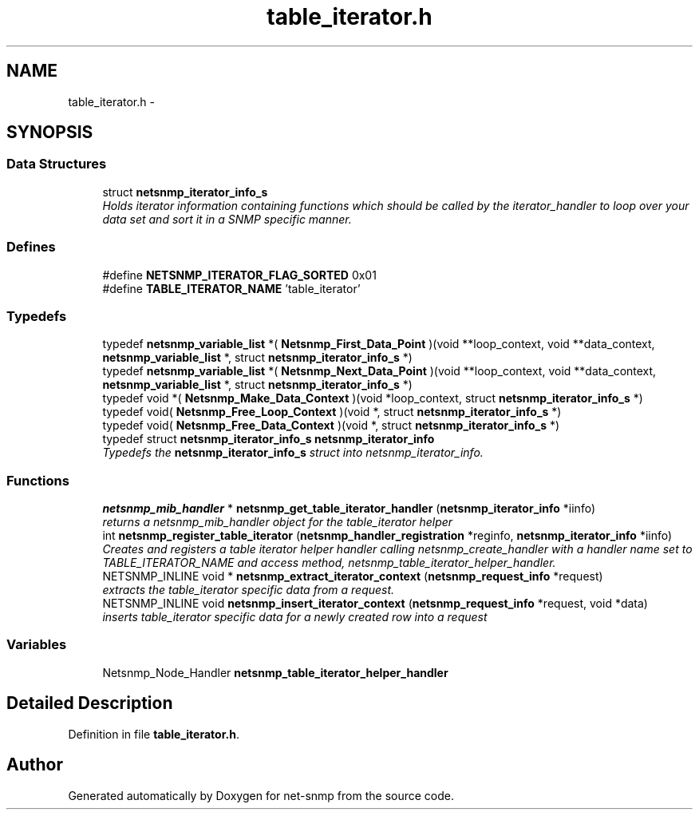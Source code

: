 .TH "table_iterator.h" 3 "2 Nov 2009" "Version 5.2.6.pre1" "net-snmp" \" -*- nroff -*-
.ad l
.nh
.SH NAME
table_iterator.h \- 
.SH SYNOPSIS
.br
.PP
.SS "Data Structures"

.in +1c
.ti -1c
.RI "struct \fBnetsnmp_iterator_info_s\fP"
.br
.RI "\fIHolds iterator information containing functions which should be called by the iterator_handler to loop over your data set and sort it in a SNMP specific manner. \fP"
.in -1c
.SS "Defines"

.in +1c
.ti -1c
.RI "#define \fBNETSNMP_ITERATOR_FLAG_SORTED\fP   0x01"
.br
.ti -1c
.RI "#define \fBTABLE_ITERATOR_NAME\fP   'table_iterator'"
.br
.in -1c
.SS "Typedefs"

.in +1c
.ti -1c
.RI "typedef \fBnetsnmp_variable_list\fP *( \fBNetsnmp_First_Data_Point\fP )(void **loop_context, void **data_context, \fBnetsnmp_variable_list\fP *, struct \fBnetsnmp_iterator_info_s\fP *)"
.br
.ti -1c
.RI "typedef \fBnetsnmp_variable_list\fP *( \fBNetsnmp_Next_Data_Point\fP )(void **loop_context, void **data_context, \fBnetsnmp_variable_list\fP *, struct \fBnetsnmp_iterator_info_s\fP *)"
.br
.ti -1c
.RI "typedef void *( \fBNetsnmp_Make_Data_Context\fP )(void *loop_context, struct \fBnetsnmp_iterator_info_s\fP *)"
.br
.ti -1c
.RI "typedef void( \fBNetsnmp_Free_Loop_Context\fP )(void *, struct \fBnetsnmp_iterator_info_s\fP *)"
.br
.ti -1c
.RI "typedef void( \fBNetsnmp_Free_Data_Context\fP )(void *, struct \fBnetsnmp_iterator_info_s\fP *)"
.br
.ti -1c
.RI "typedef struct \fBnetsnmp_iterator_info_s\fP \fBnetsnmp_iterator_info\fP"
.br
.RI "\fITypedefs the \fBnetsnmp_iterator_info_s\fP struct into netsnmp_iterator_info. \fP"
.in -1c
.SS "Functions"

.in +1c
.ti -1c
.RI "\fBnetsnmp_mib_handler\fP * \fBnetsnmp_get_table_iterator_handler\fP (\fBnetsnmp_iterator_info\fP *iinfo)"
.br
.RI "\fIreturns a netsnmp_mib_handler object for the table_iterator helper \fP"
.ti -1c
.RI "int \fBnetsnmp_register_table_iterator\fP (\fBnetsnmp_handler_registration\fP *reginfo, \fBnetsnmp_iterator_info\fP *iinfo)"
.br
.RI "\fICreates and registers a table iterator helper handler calling netsnmp_create_handler with a handler name set to TABLE_ITERATOR_NAME and access method, netsnmp_table_iterator_helper_handler. \fP"
.ti -1c
.RI "NETSNMP_INLINE void * \fBnetsnmp_extract_iterator_context\fP (\fBnetsnmp_request_info\fP *request)"
.br
.RI "\fIextracts the table_iterator specific data from a request. \fP"
.ti -1c
.RI "NETSNMP_INLINE void \fBnetsnmp_insert_iterator_context\fP (\fBnetsnmp_request_info\fP *request, void *data)"
.br
.RI "\fIinserts table_iterator specific data for a newly created row into a request \fP"
.in -1c
.SS "Variables"

.in +1c
.ti -1c
.RI "Netsnmp_Node_Handler \fBnetsnmp_table_iterator_helper_handler\fP"
.br
.in -1c
.SH "Detailed Description"
.PP 

.PP
Definition in file \fBtable_iterator.h\fP.
.SH "Author"
.PP 
Generated automatically by Doxygen for net-snmp from the source code.
